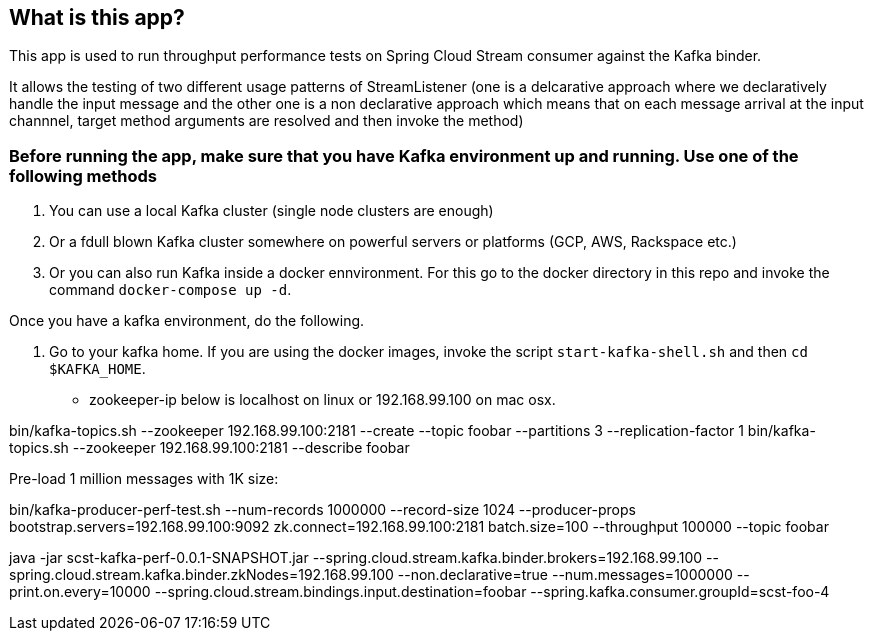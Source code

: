 == What is this app?

This app is used to run throughput performance tests on Spring Cloud Stream consumer against the Kafka binder.

It allows the testing of two different usage patterns of StreamListener (one is a delcarative approach where we declaratively handle the input message and the other one is a non declarative approach which means that on each message arrival at the input channnel, target method arguments are resolved and then invoke the method)

=== Before running the app, make sure that you have Kafka environment up and running. Use one of the following methods

1. You can use a local Kafka cluster (single node clusters are enough)
2. Or a fdull blown Kafka cluster somewhere on powerful servers or platforms (GCP, AWS, Rackspace etc.)
3. Or you can also run Kafka inside a docker ennvironment. For this go to the docker directory in this repo and invoke the command `docker-compose up -d`.
   
Once you have a kafka environment, do the following.

1. Go to your kafka home. If you are using the docker images, invoke the script `start-kafka-shell.sh` and then `cd $KAFKA_HOME`.


* zookeeper-ip below is localhost on linux or 192.168.99.100 on mac osx.

bin/kafka-topics.sh --zookeeper 192.168.99.100:2181 --create --topic foobar --partitions 3 --replication-factor 1
bin/kafka-topics.sh --zookeeper 192.168.99.100:2181 --describe foobar

Pre-load 1 million messages with 1K size:

bin/kafka-producer-perf-test.sh --num-records 1000000 --record-size 1024 --producer-props bootstrap.servers=192.168.99.100:9092 zk.connect=192.168.99.100:2181 batch.size=100  --throughput 100000 --topic foobar

java -jar scst-kafka-perf-0.0.1-SNAPSHOT.jar --spring.cloud.stream.kafka.binder.brokers=192.168.99.100 --spring.cloud.stream.kafka.binder.zkNodes=192.168.99.100 --non.declarative=true --num.messages=1000000 --print.on.every=10000 --spring.cloud.stream.bindings.input.destination=foobar --spring.kafka.consumer.groupId=scst-foo-4

